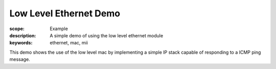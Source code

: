 Low Level Ethernet Demo
=======================

:scope: Example
:description: A simple demo of using the low level ethernet module
:keywords: ethernet, mac, mii

This demo shows the use of the low level mac by implementing a simple
IP stack capable of responding to a ICMP ping message.
